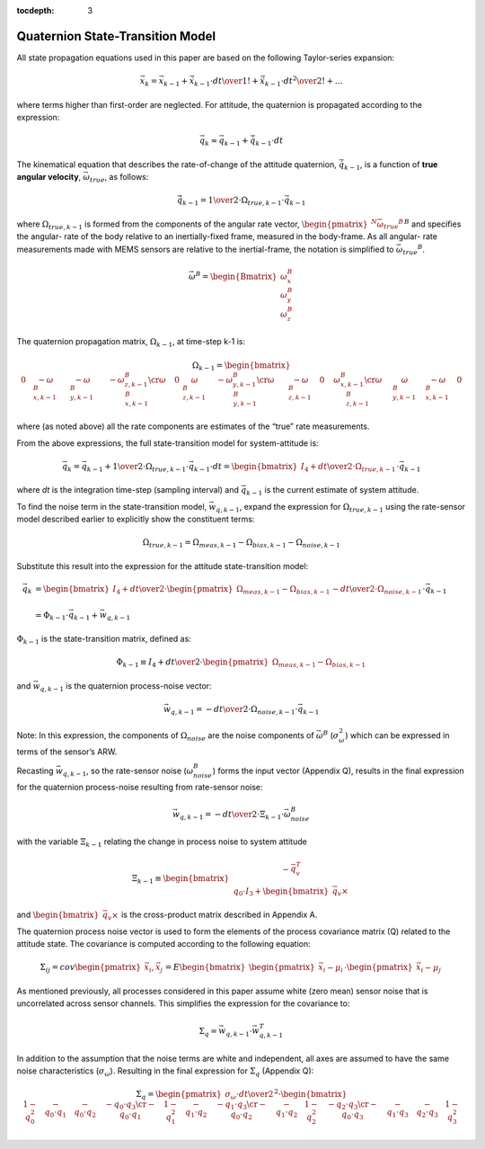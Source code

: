 :tocdepth: 3


Quaternion State-Transition Model
**********************************


All state propagation equations used in this paper are based on the following Taylor-series
expansion:

.. math::

    \vec{x}_{k} = \vec{x}_{k-1} + \dot{\vec{x}}_{k-1} \cdot { {dt} \over {1!} } + \ddot{\vec{x}}_{k-1} \cdot { {dt}^2 \over {2!} } + \ldots


where terms higher than first-order are neglected.  For attitude, the quaternion is propagated
according to the expression:

.. math::

    \vec{q}_{k} \approx \vec{q}_{k-1} + \dot{\vec{q}}_{k-1} \cdot dt


The kinematical equation that describes the rate-of-change of the attitude quaternion,
:math:`\dot{\vec{q}}_{k-1}`, is a function of **true angular velocity**,
:math:`\vec{\omega}_{true}`, as follows:

.. math::

    \dot{\vec{q}}_{k-1} = { {1} \over {2} } \cdot \Omega_{true,k-1} \cdot \vec{{q}}_{k-1}


where :math:`\Omega_{true,k-1}` is formed from the components of the angular rate vector,
:math:`{\begin{pmatrix}{^{N}{\vec{\omega}_{true}}^{B}}\end{pmatrix}}^{B}` and specifies the angular-
rate of the body relative to an inertially-fixed frame, measured in the body-frame.  As all angular-
rate measurements made with MEMS sensors are relative to the inertial-frame, the notation is
simplified to :math:`{\vec{\omega}_{true}}^{B}`.

.. math::

    \vec{\omega}^{B} = { \begin{Bmatrix} { \omega_{x}^{B} \\
                                           \omega_{y}^{B} \\
                                           \omega_{z}^{B}
                         } \end{Bmatrix}
                       }


The quaternion propagation matrix, :math:`\Omega_{k-1}`, at time-step k-1 is:

.. math::

    \Omega_{k-1} = { \begin{bmatrix} {
                                       \begin{array}{cccc} 
                                                           {0} &
                                                           {-\omega_{x,k-1}^{B}} &
                                                           {-\omega_{y,k-1}^{B}} &
                                                           {-\omega_{z,k-1}^{B}}
                                                           \cr
                                                           {\omega_{x,k-1}^{B}} &
                                                           {0} &
                                                           {\omega_{z,k-1}^{B}} &
                                                           {-\omega_{y,k-1}^{B}}
                                                           \cr
                                                           {\omega_{y,k-1}^{B}} &
                                                           {-\omega_{z,k-1}^{B}} &
                                                           {0} &
                                                           {\omega_{x,k-1}^{B}}
                                                           \cr
                                                           {\omega_{z,k-1}^{B}} &
                                                           {\omega_{y,k-1}^{B}} &
                                                           {-\omega_{x,k-1}^{B}} &
                                                           {0}
                                       \end{array}
                     } \end{bmatrix}
                   }


where (as noted above) all the rate components are estimates of the “true” rate measurements.


From the above expressions, the full state-transition model for system-attitude is:

.. math::

    \vec{q}_{k} = \vec{q}_{k-1} + {{1} \over {2}} \cdot \Omega_{true,k-1} \cdot {\vec{q}}_{k-1} \cdot dt
                = { \begin{bmatrix} {
                                      I_4 + {{dt} \over {2}} \cdot \Omega_{true,k-1}
                    } \end{bmatrix}
                  } \cdot {\vec{q}}_{k-1}


where *dt* is the integration time-step (sampling interval) and :math:`\vec{q}_{k-1}` is the
current estimate of system attitude.


To find the noise term in the state-transition model, :math:`\vec{w}_{q,k-1}`, expand the
expression for :math:`\Omega_{true,k-1}` using the rate-sensor model described earlier to
explicitly show the constituent terms:

.. math::

    \Omega_{true,k-1} = \Omega_{meas,k-1} - \Omega_{bias,k-1} - \Omega_{noise,k-1}


Substitute this result into the expression for the attitude state-transition model:

.. math::

    \vec{q}_{k} &= { { \begin{bmatrix} {
                                         I_4 + {{dt} \over {2}} \cdot \begin{pmatrix} { \Omega_{meas,k-1} - \Omega_{bias,k-1} } \end{pmatrix}
                                         - {{dt} \over {2}} \cdot \Omega_{noise,k-1}
                       } \end{bmatrix}
                     } \cdot {\vec{q}}_{k-1}
                   } \\
                   {\hspace{5mm}} \\
                &= {
                     \Phi_{k-1} \cdot \vec{q}_{k-1} + \vec{w}_{q,k-1}
                   }


:math:`\Phi_{k-1}` is the state-transition matrix, defined as:

.. math::

    \Phi_{k-1} \equiv I_4 + {{dt} \over {2}} \cdot \begin{pmatrix} { \Omega_{meas,k-1} - \Omega_{bias,k-1} } \end{pmatrix}


and :math:`\vec{w}_{q,k-1}` is the quaternion process-noise vector:

.. math::

    \vec{w}_{q,k-1} = -{{dt} \over {2}} \cdot \Omega_{noise,k-1} \cdot \vec{q}_{k-1}


Note: In this expression, the components of :math:`\Omega_{noise}` are the noise components of
:math:`\vec{\omega}^{B}` (:math:`\sigma_{\omega}^{2}`) which can be expressed in terms of the
sensor’s ARW.


Recasting :math:`\vec{w}_{q,k-1}`, so the rate-sensor noise (:math:`\omega_{noise}^{B}`) forms
the input vector (Appendix Q), results in the final expression for the quaternion process-noise
resulting from rate-sensor noise:

.. math::

    \vec{w}_{q,k-1} = -{{dt} \over {2}} \cdot \Xi_{k-1} \cdot \vec{\omega}_{noise}^{B}


with the variable :math:`\Xi_{k-1}` relating the change in process noise to system attitude

.. math::

    \Xi_{k-1} \equiv \begin{bmatrix} {
                                       \begin{array}{c} 
                                                        {-\vec{q}_{v}^{T}} \\
                                                        {q_0 \cdot I_3 + \begin{bmatrix} {\vec{q}_{v} \times} \end{bmatrix}}
                                       \end{array}
                     } \end{bmatrix}


and :math:`\begin{bmatrix} {\vec{q}_{v} \times} \end{bmatrix}` is the cross-product matrix described
in Appendix A.


The quaternion process noise vector is used to form the elements of the process covariance
matrix (Q) related to the attitude state.  The covariance is computed according to the following
equation:

.. math::

    \Sigma_{ij} = cov \begin{pmatrix} {\vec{x}_{i}, \vec{x}_{j}} \end{pmatrix}
                = E \begin{bmatrix} {\begin{pmatrix} {\vec{x}_{i} - \mu_i} \end{pmatrix}
                                     \cdot
                                     \begin{pmatrix} {\vec{x}_{i} - \mu_j} \end{pmatrix}
                    } \end{bmatrix}


As mentioned previously, all processes considered in this paper assume white (zero mean) sensor
noise that is uncorrelated across sensor channels.  This simplifies the expression for the
covariance to:

.. math::

    \Sigma_{q} = \vec{w}_{q,k-1} \cdot \vec{w}_{q,k-1}^{T}


In addition to the assumption that the noise terms are white and independent, all axes are assumed
to have the same noise characteristics (:math:`\sigma_{\omega}`).  Resulting in the final expression
for :math:`\Sigma_{q}` (Appendix Q):

.. math::

    \Sigma_{q} = { { \begin{pmatrix} {
                                       {\sigma_{\omega} \cdot dt } \over {2}
                     } \end{pmatrix} }^{2}
                 }
                 \cdot
                 {
                   \begin{bmatrix} {
                                     \begin{array}{cccc} 
                                                           {1 - q_0^2} &
                                                           {-{q_0 \cdot q_1}} &
                                                           {-{q_0 \cdot q_2}} &
                                                           {-{q_0 \cdot q_3}}
                                                           \cr
                                                           {-{q_0 \cdot q_1}} &
                                                           {1 - q_1^2} &
                                                           {-{q_1 \cdot q_2}} &
                                                           {-{q_1 \cdot q_3}}
                                                           \cr
                                                           {-{q_0 \cdot q_2}} &
                                                           {-{q_1 \cdot q_2}} &
                                                           {1 - q_2^2} &
                                                           {-{q_2 \cdot q_3}}
                                                           \cr
                                                           {-{q_0 \cdot q_3}} &
                                                           {-{q_1 \cdot q_3}} &
                                                           {-{q_2 \cdot q_3}} &
                                                           {1 - q_3^2}
                                     \end{array}
                     } \end{bmatrix}
                   }

